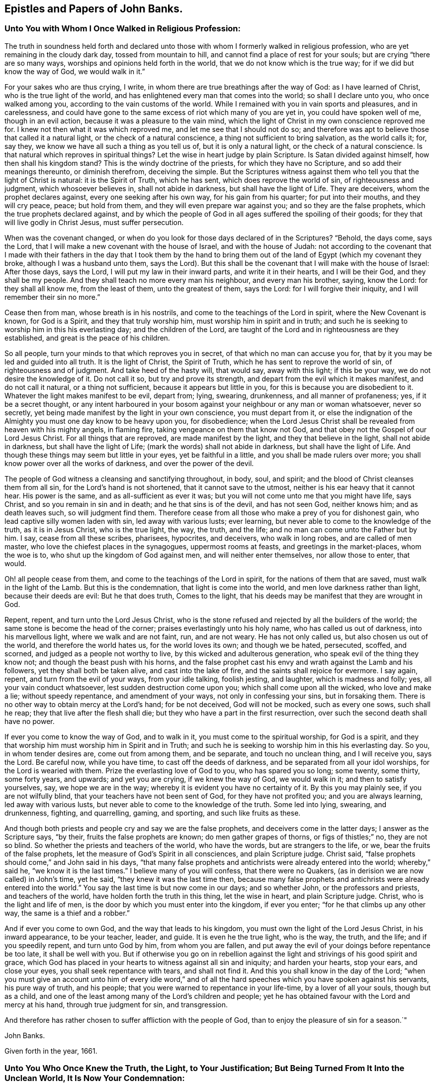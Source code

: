 == Epistles and Papers of John Banks.

[.blurb]
=== Unto You with Whom I Once Walked in Religious Profession:

The truth in soundness held forth and declared unto those with
whom I formerly walked in religious profession,
who are yet remaining in the cloudy dark day, tossed from mountain to hill,
and cannot find a place of rest for your souls; but are crying "`there are so many ways,
worships and opinions held forth in the world, that we do not know which is the true way;
for if we did but know the way of God, we would walk in it.`"

For your sakes who are thus crying, I write,
in whom there are true breathings after the way of God: as I have learned of Christ,
who is the true light of the world,
and has enlightened every man that comes into the world; so shall I declare unto you,
who once walked among you, according to the vain customs of the world.
While I remained with you in vain sports and pleasures, and in carelessness,
and could have gone to the same excess of riot which many of you are yet in,
you could have spoken well of me, though in an evil action,
because it was a pleasure to the vain mind,
which the light of Christ in my own conscience reproved me for.
I knew not then what it was which reproved me, and let me see that I should not do so;
and therefore was apt to believe those that called it a natural light,
or the check of a natural conscience, a thing not sufficient to bring salvation,
as the world calls it; for, say they, we know we have all such a thing as you tell us of,
but it is only a natural light, or the check of a natural conscience.
Is that natural which reproves in spiritual things?
Let the wise in heart judge by plain Scripture.
Is Satan divided against himself, how then shall his kingdom stand?
This is the windy doctrine of the priests, for which they have no Scripture,
and so add their meanings thereunto, or diminish therefrom, deceiving the simple.
But the Scriptures witness against them who tell you that the light of Christ is natural:
it is the Spirit of Truth, which he has sent, which does reprove the world of sin,
of righteousness and judgment, which whosoever believes in, shall not abide in darkness,
but shall have the light of Life.
They are deceivers, whom the prophet declares against,
every one seeking after his own way, for his gain from his quarter;
for put into their mouths, and they will cry peace, peace; but hold from them,
and they will even prepare war against you; and so they are the false prophets,
which the true prophets declared against,
and by which the people of God in all ages suffered the spoiling of their goods;
for they that will live godly in Christ Jesus, must suffer persecution.

When was the covenant changed,
or when do you look for those days declared of in the Scriptures?
"`Behold, the days come, says the Lord,
that I will make a new covenant with the house of Israel, and with the house of Judah:
not according to the covenant that I made with their fathers
in the day that I took them by the hand to bring them out of
the land of Egypt (which my covenant they broke,
although I was a husband unto them, says the Lord).
But this shall be the covenant that I will make with the house of Israel:
After those days, says the Lord, I will put my law in their inward parts,
and write it in their hearts, and I will be their God, and they shall be my people.
And they shall teach no more every man his neighbour, and every man his brother, saying,
know the Lord: for they shall all know me, from the least of them,
unto the greatest of them, says the Lord: for I will forgive their iniquity,
and I will remember their sin no more.`"

Cease then from man, whose breath is in his nostrils,
and come to the teachings of the Lord in spirit, where the New Covenant is known,
for God is a Spirit, and they that truly worship him,
must worship him in spirit and in truth;
and such he is seeking to worship him in this his everlasting day;
and the children of the Lord,
are taught of the Lord and in righteousness are they established,
and great is the peace of his children.

So all people, turn your minds to that which reproves you in secret,
of that which no man can accuse you for,
that by it you may be led and guided into all truth.
It is the light of Christ, the Spirit of Truth,
which he has sent to reprove the world of sin, of righteousness and of judgment.
And take heed of the hasty will, that would say, away with this light;
if this be your way, we do not desire the knowledge of it.
Do not call it so, but try and prove its strength,
and depart from the evil which it makes manifest, and do not call it natural,
or a thing not sufficient, because it appears but little in you,
for this is because you are disobedient to it.
Whatever the light makes manifest to be evil, depart from; lying, swearing, drunkenness,
and all manner of profaneness; yes, if it be a secret thought,
or any intent harboured in your bosom against
your neighbour or any man or woman whatsoever,
never so secretly, yet being made manifest by the light in your own conscience,
you must depart from it,
or else the indignation of the Almighty you must one day know to be heavy upon you,
for disobedience;
when the Lord Jesus Christ shall be revealed from heaven with his mighty angels,
in flaming fire, taking vengeance on them that know not God,
and that obey not the Gospel of our Lord Jesus Christ.
For all things that are reproved, are made manifest by the light,
and they that believe in the light, shall not abide in darkness,
but shall have the light of Life; (mark the words) shall not abide in darkness,
but shall have the light of Life.
And though these things may seem but little in your eyes, yet be faithful in a little,
and you shall be made rulers over more;
you shall know power over all the works of darkness, and over the power of the devil.

The people of God witness a cleansing and sanctifying throughout, in body, soul,
and spirit; and the blood of Christ cleanses them from all sin,
for the Lord`'s hand is not shortened, that it cannot save to the utmost,
neither is his ear heavy that it cannot hear.
His power is the same, and as all-sufficient as ever it was;
but you will not come unto me that you might have life, says Christ,
and so you remain in sin and in death; and he that sins is of the devil,
and has not seen God, neither knows him; and as death leaves such,
so will judgment find them.
Therefore cease from all those who make a prey of you for dishonest gain,
who lead captive silly women laden with sin, led away with various lusts; ever learning,
but never able to come to the knowledge of the truth, as it is in Jesus Christ,
who is the true light, the way, the truth, and the life;
and no man can come unto the Father but by him.
I say, cease from all these scribes, pharisees, hypocrites, and deceivers,
who walk in long robes, and are called of men master,
who love the chiefest places in the synagogues, uppermost rooms at feasts,
and greetings in the market-places, whom the woe is to,
who shut up the kingdom of God against men, and will neither enter themselves,
nor allow those to enter, that would.

Oh! all people cease from them, and come to the teachings of the Lord in spirit,
for the nations of them that are saved, must walk in the light of the Lamb.
But this is the condemnation, that light is come into the world,
and men love darkness rather than light, because their deeds are evil:
But he that does truth, Comes to the light,
that his deeds may be manifest that they are wrought in God.

Repent, repent, and turn unto the Lord Jesus Christ,
who is the stone refused and rejected by all the builders of the world;
the same stone is become the head of the corner;
praises everlastingly unto his holy name, who has called us out of darkness,
into his marvellous light, where we walk and are not faint, run, and are not weary.
He has not only called us, but also chosen us out of the world,
and therefore the world hates us, for the world loves its own; and though we be hated,
persecuted, scoffed, and scorned, and judged as a people not worthy to live,
by this wicked and adulterous generation, who speak evil of the thing they know not;
and though the beast push with his horns,
and the false prophet cast his envy and wrath against the Lamb and his followers,
yet they shall both be taken alive, and cast into the lake of fire,
and the saints shall rejoice for evermore.
I say again, repent, and turn from the evil of your ways, from your idle talking,
foolish jesting, and laughter, which is madness and folly; yes,
all your vain conduct whatsoever, lest sudden destruction come upon you;
which shall come upon all the wicked, who love and make a lie; without speedy repentance,
and amendment of your ways, not only in confessing your sins, but in forsaking them.
There is no other way to obtain mercy at the Lord`'s hand; for be not deceived,
God will not be mocked, such as every one sows, such shall he reap;
they that live after the flesh shall die;
but they who have a part in the first resurrection,
over such the second death shall have no power.

If ever you come to know the way of God, and to walk in it,
you must come to the spiritual worship, for God is a spirit,
and they that worship him must worship him in Spirit and in Truth;
and such he is seeking to worship him in this his everlasting day.
So you, in whom tender desires are, come out from among them, and be separate,
and touch no unclean thing, and I will receive you, says the Lord.
Be careful now, while you have time, to cast off the deeds of darkness,
and be separated from all your idol worships, for the Lord is wearied with them.
Prize the everlasting love of God to you, who has spared you so long; some twenty,
some thirty, some forty years, and upwards; and yet you are crying,
if we knew the way of God, we would walk in it; and then to satisfy yourselves, say,
we hope we are in the way; whereby it is evident you have no certainty of it.
By this you may plainly see, if you are not wilfully blind,
that your teachers have not been sent of God, for they have not profited you;
and you are always learning, led away with various lusts,
but never able to come to the knowledge of the truth.
Some led into lying, swearing, and drunkenness, fighting, and quarrelling, gaming,
and sporting, and such like fruits as these.

And though both priests and people cry and say we are the false prophets,
and deceivers come in the latter days; I answer as the Scripture says, "`by their,
fruits the false prophets are known; do men gather grapes of thorns,
or figs of thistles;`" no, they are not so blind.
So whether the priests and teachers of the world, who have the words,
but are strangers to the life, or we, bear the fruits of the false prophets,
let the measure of God`'s Spirit in all consciences, and plain Scripture judge.
Christ said, "`false prophets should come,`" and John said in his days,
"`that many false prophets and antichrists were already entered into the world;
whereby,`" said he, "`we know it is the last times.`"
I believe many of you will confess, that there were no Quakers,
(as in derision we are now called) in John`'s time, yet he said,
"`they knew it was the last time then,
because many false prophets and antichrists were already entered into the world.`"
You say the last time is but now come in our days; and so whether John,
or the professors and priests, and teachers of the world,
have holden forth the truth in this thing, let the wise in heart,
and plain Scripture judge.
Christ, who is the light and life of men,
is the door by which you must enter into the kingdom, if ever you enter;
"`for he that climbs up any other way, the same is a thief and a robber.`"

And if ever you come to own God, and the way that leads to his kingdom,
you must own the light of the Lord Jesus Christ, in his inward appearance,
to be your teacher, leader, and guide.
It is even he the true light, who is the way, the truth, and the life;
and if you speedily repent, and turn unto God by him, from whom you are fallen,
and put away the evil of your doings before repentance be too late,
it shall be well with you.
But if otherwise you go on in rebellion against the
light and strivings of his good spirit and grace,
which God has placed in your hearts to witness against all sin and iniquity;
and harden your hearts, stop your ears, and close your eyes,
you shall seek repentance with tears, and shall not find it.
And this you shall know in the day of the Lord;
"`when you must give an account unto him of every idle word,`" and of
all the hard speeches which you have spoken against his servants,
his pure way of truth, and his people;
that you were warned to repentance in your life-time, by a lover of all your souls,
though but as a child, and one of the least among many of the Lord`'s children and people;
yet he has obtained favour with the Lord and mercy at his hand,
through true judgment for sin, and transgression.

And therefore has rather chosen to suffer affliction with the people of God,
than to enjoy the pleasure of sin for a season.`"

[.signed-section-signature]
John Banks.

[.signed-section-context-close]
Given forth in the year, 1661.

[.blurb]
=== Unto You Who Once Knew the Truth, the Light, to Your Justification; But Being Turned From It Into the Unclean World, It Is Now Your Condemnation:

That all in whom there yet remains any tenderness,
or breathings towards the Lord and his truth,
and whom the enemy of their souls`' peace may be tempting to forsake the truth,
for the enjoyment of that which will perish in a moment,
may take warning lest they also be given up to hardness of heart.

Did you once know the truth, to convince you of the evil customs, fashions,
and vain traditions,
together with all the dead worships and forms which are in the world,
and are you now like the dog turned to the vomit, and the sow that was washed,
to the wallowing in the mire.

Oh! how does my soul mourn and lament for you in secret,
at the consideration of your state;
who were once convinced by the light of the Lord Jesus,
of the evil that is in those things, and knew his power to redeem you therefrom,
in some measure.
And as you yielded obedience to that which manifested the evil and departed from it,
how did your peace increase?
so that you were brought near unto the Lord in spirit,
and worshipped him in truth and righteousness, by which you felt acceptance with him,
and he was well pleased.
And are you now departed from this, and gone back again into Egypt`'s darkness,
amongst the flesh-pots, which causes you to have an ill savour?

Consider your ways, and look back from where you have fallen;
and return unto that which justified you, but now condemns you,
or else you must perish eternally.
Wherein stands your joy, peace, and comfort?
or in what can you content yourselves?
Does it stand in the enjoyment of the deceitfulness of riches,
or in that which will perish in a moment?
"`You fool,
this night your soul shall be required of you,`"
and then whose shall all these things be,
for which you have forsaken my precious truth, says the Lord;
which of my everlasting love I made manifest unto you, for the salvation of your soul.
"`For as I live,`" says the Lord,
"`I will not the death of a sinner--Oh foolish and unwise people, who has bewitched you,
that you should forsake the truth,`" which forever will be your condemnation,
except you repent.
Repent then, consider your ways, and be wise,
who are not wholly given up to hardness of heart, and past feeling that which is good:
Repent, and return unto the Lord God with all your heart,
and be separate from all idol worships,
and come out from amongst all those people who resort thereto, whose course is evil,
and whose way is not right.
For if you do not, but go on in rebellion and hard-heartedness,
(mark what I say) seven other spirits more
wicked than that which bare rule in you before,
will enter you; so that you will become two-fold more the children of hell,
than you were before.

Oh! your state is sad, and your condition lamentable, who turned from the light,
Christ Jesus, the way, the truth, and the life, into darkness,
to be tempted and led away of the devil.
Your state is miserable, who turn from worshipping the true and living God,
in Spirit and Truth, which worship he accepts and none else,
to the worship set up by man`'s invention and tradition; and forsake the truth, the light,
under what pretence, colour or covering soever.
If upon pretence of staying at home; and say, Why may you not serve God as well there,
as in coming to our meetings; and that you will stay a while at home,
and not join yourselves to any people as yet.
Oh!
Believe not, neither hearken unto the enemy of your soul`'s peace,
in this kind of reasoning by his lying spirit, by which he would counsel you;
or under what other pretence soever,
for this is the craft and subtlety of the old serpent.
He will proffer you all the glory and preferment of the world if you will worship him,
or that likeness which is now set up, under what name, or in what manner soever;
whether by staying at home, or with whatever other trap he may take you;
for he cares not where the body goes or is,
so that he in his subtlety can but get the rule of the heart,
and the affections set on earthly things.
If you lend an ear unto him, you will grow worse and worse, as the wicked do;
and then though you may enjoy all the pleasures the world can afford,
you shall always beg, and still bee in need; he that has an ear to hear,
let him hear what the spirit says.
This covering, or any other besides the Spirit of Truth,
cannot hide you from the wrath of the Lord.
For where is your example?
They that feared the Lord, and worshipped him in Spirit and Truth, met often together,
though sometimes upon mountains and high-ways;
and did salute the church at one another`'s houses.
And they that forsake the assembling themselves with the people of God,
under what colour or covering soever,
I must declare it for the clearing of my conscience, whatever they pretend,
they neither worship nor serve God, nor has he pleasure in them, because they draw back;
"`for if any man draw back, my soul has no pleasure in him,`" says the Lord.
All these coverings are but like those of fig-leaves;
for "`woe unto them that are covered with a covering,
but not of my spirit,`" says the Lord;
all other coverings shall be ripped off in the day of the Lord,
and they that are under such coverings, shall be made naked and bare,
and by his jealousy consumed.

Oh! how is the truth dishonoured by you who turn from it.
Oh! how do vain people boast themselves against it, and plead to do wickedly.
"`Because of you offences come, but woe unto them by whom they come;
it were better that a mill-stone were hanged about their necks,
and they cast into the depth of the sea.`"

Therefore I say unto all you in whom there are any true
breathings towards the Lord and his truth yet remaining,
and do yet feel the spirit of the Lord striving with you;
in whom the enemy of your soul`'s peace may be twisting and twining,
to drive you therefrom, and to persuade you to forsake the truth,
(but under another pretence,) for that which will perish in a moment,
and will bring everlasting torment; I say unto you in true and tender love,
take warning betimes, upon the consideration of what I have before said,
concerning the state of them who are turned from the truth;
lest you also be given up to hardness of heart.

Friends, do you know the truth in any measure to abound in your hearts, yes,
though never so little?
and do you feel the spirit of the Lord yet to strive with you,
which will not always strive?
and are you sensible for what it strives?
and do you know the truth, and that there is not another way, nor truth,
that can bring people unto God?
and do you know that you are in that, and if you turn from that,
it must be to your own condemnation?

And does the truth let you see that all worship and forms,
and many ways and opinions in the world, are dead, dry and empty;
and that all the vain customs and changeable fashions in the world, are corrupting,
and will defile.
And are you not sensible that the Lord out of his everlasting love,
did reveal and make manifest these things unto you, that you should come out of them,
and be separated from them, and wait upon him, and worship him in Spirit and in Truth,
according to his own ordination.
And if you turn back again from this his precious truth,
which has separated you from all these things, or at least made them manifest to be evil,
into the world where all these things are, you shall be polluted by them.

I say, Friends, do you know, and has the truth made you sensible of these things?
Oh! then forever stand fast, faithful and obedient, and continue to the end,
and you shall be saved.
Let none faint in their minds, nor sit down by the way, but in the measure of light,
which has life in it, breathe unto the Lord, and continue unto the end,
that in the end you may receive the crown of life, even the salvation of your souls.
But they who are not willing to bear the cross, cannot obtain the crown;
and they that will live godly in Christ Jesus, must suffer persecution.
They that are not willing to suffer with him, must not reign with him;
(mark that) and "`he that loves father or mother, wife or children,
house or lands more than me,`" says Christ, "`is not worthy of me.`"
Dear Friends, as you value the salvation of your souls, which is of great weight,
"`choose rather to suffer affliction with the people of God,
than to enjoy the pleasure of sin for a season;`"
and do not hearken unto that spirit in you,
which would say you may go to the world`'s worship, and yet live honestly,
and serve God well enough.
Oh! dear Friends, let none hearken to that, for that is the seed of the evil one,
the devil, who was a liar from the beginning.
"`You cannot serve God and mammon;`" you cannot forsake the truth, and serve God;
though the enemy of your soul`'s peace may tell you that
departing from or not coming to meetings,
in the way and manner that the people of God meet to worship him in Spirit and Truth,
and going into the world, or to their worship, is not departing from the truth,
and that you may serve God in another way, and live honestly in this world.
Dear Friends, be not deceived through the subtlety of the enemy,
for God will not be mocked: such as every one of you sows, such shall he reap;
"`they that sow to the flesh, shall of the flesh reap corruption;
but they that sow to the spirit, shall of the spirit reap life eternal.`"

But rejoice, my suffering Friends, who sow unto the spirit,
of which you shall reap life everlasting; rejoice, I say, and be exceeding glad,
even in the God of your salvation.
Let your rejoicing be in the cross of our Lord Jesus Christ,
by which you are crucified unto the world, and the world unto you;
you lambs of my Father`'s fold, with whom I lie down and am safe,
even in the endless rest.
Oh rejoice, you who are freely given up to follow the Lamb whithersoever he goes,
in this the day of trial; "`wherein he will thoroughly purge his floor,
and gather the wheat into his garner, and burn the chaff with unquenchable fire.`"
In which day the wolf is seeking to worry you,
and the ravenous beasts to make a prey of you;
and wherein the spoiler may be allowed to take
away that which you enjoy as to the outward;
yet again I say unto you, rejoice; as one whom the Lord has made sensible of your state,
as being a member of the same body, for the stirring up of the pure mind in you,
that you may be more sensible of his love in your trial,
and that you may answer the same by pure obedience:
Praise and magnify the God of your salvation,
by walking in obedience to what he requires of you, or allows to come upon you,
for the trial of your faith,
who are as those having nothing yet enjoying all things to the praise of the Lord.
Yes, truly, my Friends, this can I say to your comfort,
that in whatever you suffer freely and willingly,
for holding the testimony of Jesus in righteousness,
you shall receive a hundred fold in this world,
though it cannot be beheld with an outward eye, and in that which is to come,
everlasting life.

Blessed are your eyes that see, and your ears that hear,
and your hearts that understand the things of God aright,
for you shall hear and receive the things that belong to your peace.
Yes, as you diligently hearken to that still small voice in you,
which is the voice of the true Shepherd,
who calls the sheep of his pasture into his fold, who know his voice,
and the voice of a stranger they will not follow.
As you keep close unto this, which leads into the low valleys, where fat pasture is,
you shall receive strength,
whereby you will be enabled to stand in and go through the greatest trials,
and leap over the highest mountain that shall arise in your way.
So shall you finish your testimony for the Lord,
and his pure way of truth and righteousness, in the faith of Jesus Christ,
in which you did begin; which is to make a blessed and happy end and finishing;
for such as continue and persevere unto the end, in all faithfulness, shall be saved.
Unto which the Lord preserve you all, bold and valiant, and faithful for the truth,
while yet upon the earth, is the breathing and travail of my soul,
in tender love to the Seed of God in all.

[.signed-section-signature]
John Banks.

[.blurb]
=== For Friends of Paedsay-Meeting, or Elsewhere in Cumberland; To Be Read Among Them, in the Fear of the Lord.

[.salutation]
Dear Friends,

The foundation of God stands sure, and they whose building is thereupon, dwell in safety,
where the enemy cannot come.
Dear Friends, keep the watch, that nothing may have any entrance into your hearts,
but the beloved of your souls, whose love has been so prevalent with you,
that by it a willingness has been wrought in you to part with all for his sake.
Oh! therefore, press on towards the recompense of reward, always following him,
so that you may feel sweet peace with him in your bosoms;
for behold he comes quickly and his reward is with him; who can deliver,
both out of the fire, and out of the water.

Let none think it strange concerning the fiery trial,
in which the Lord has seen it good to try you, among the rest of his people,
as though some strange thing had happened; but all be faithful to the Lord unto death,
and you shall receive a crown of life.
It is not they that have begun well, and sit down by the way,
who receive this recompense of reward;
but they who in faithfulness continue unto the end, who know the saving health of Israel,
and are cured of all their infirmities.

Let none permit that to have place in your hearts, which would say, Why is it thus?
or why has the Lord allowed it thus to come to pass?
But all keep the faith and hold fast your integrity, and be steadfast in your minds,
for before the day be over, the trial must be greater,
before the dross be separated from the pure gold;
for the Lord our God is about to work a thorough work in the earth,
to make you clean vessels for his use,
by which he will get himself honour and make you shine who are faithful.

Blessed and happy are all you, my dear Friends, who honour God in your generation;
and woe to them who dishonour him in their lives and conducts,
who would seem to honour God with their mouths and lips,
and yet their hearts are far from him, in the earth.
And all that are given to tattling, and talebearing, and of a whispering spirit,
and busy mind, are for judgment; and in what bottle soever these things are retained,
it will burst, and must be broken to pieces.

Therefore, watch against every appearance of evil, both within and without,
with an eye for good, over one another; that where there is an evil eye,
it may be plucked out; and so the eye being single,
the whole body will be filled with light, by which the darkness comes to be expelled.
And they whose abiding and dwelling place is here,
know that it is a pleasant thing to dwell together in unity.
"`It is like the ointment that was poured upon Aaron`'s head, which ran down his beard,
to the skirts of his garment; yes, as the dew of Hermon,
and as the dew that descended upon the mountains of Zion;
for there the Lord commanded the blessing, even life for evermore.`"

Dear brethren, dwell together in unity, that this blessing may be witnessed among you,
even life for evermore.
And that this everlasting dew may be felt to be distilled among you,
that so you may all be members of that body that
is fitly framed together by joints and bands,
which the Lord God has prepared to do his will.

And all my dear Friends, in the Lord Jesus Christ,
who have kept your garments unspotted of the world,
and who have borne a faithful testimony for him in this trying day and perilous time,
peace be unto you: the love of God fill your hearts,
and his living unity tie you together for evermore; with whom I am truly bound up,
in that bundle of love and life that can never be broken.
Surely my soul loves you, and I am truly one with you, in that love and unity,
of which length of time, distance of place,
and wide seas can make no breach or separation.
Oh! be you all encouraged to follow the Captain of your salvation,
who hitherto has gone before you and pleaded your cause with your enemies,
both within and without.
Surely you have good experience how he has spread his banner over you, which is love;
which unto you has been as a covering from the heat,
and a hiding place from the tempest and the storm.
Yes, it is even so,
for there never has been any weapon yet formed against you which has prospered,
as you have stood in his pure counsel.

Therefore,
whatsoever the Lord may yet permit to come to pass for the further trial of your faith,
fear not, you little flock, for it is his good pleasure to give you the kingdom.
And though the waves toss themselves, yet need you not be troubled,
for he that delivered Daniel out of the lion`'s den, and Shadrach, Meshach and Abednego,
out of the fiery furnace, is the same as ever he was.
"`I am the Lord, I change not,
therefore you sons of Jacob are not consumed,`" but preserved,
and that to his praise and glory, even all who are of that seed and offspring.
And blessed are all you that suffer for truth and righteousness sake,
who count nothing too hard, too near, or too dear to be parted with,
for this righteous cause of your God; great is your reward in heaven,
even life everlasting, world without end.
And as the Lord your God,
has not only counted you worthy to believe in his name and truth, but to suffer for him;
Oh suffer joyfully the spoiling of your goods: wife, or husband, whoever it be,
part with and freely give up each other, whether to a prison, or the spoiling of goods,
or to be spoken all manner of evil against.
The servant is not greater than his Lord; as they have done unto me, says Christ,
so will they do unto you; who suffered even unto the death upon the cross,
through the counsel of the chief priests, scribes, pharisees, and hard-hearted Jews.

Dear Friends, consider the everlasting love of God unto you,
who spared not his only Son for your sake, that by him, that is,
by his death and suffering, you might be redeemed out of your miserable state,
and lost and undone condition.
By this love, the Lord your God has wrought a willingness in your hearts;
and oh! that he may work more and more; that so in a true sense of the same,
you may be preserved,
to the tendering of your spirits in true unity
and fellowship with him and one with another.
In a blessed inward feeling of that love, life,
and heavenly unity which are at this time in my heart, I take my leave of you;
and breathe unto the Lord, that we may all be preserved unto the end.

[.signed-section-closing]
Your brother in the living truth, that changes not.

[.signed-section-signature]
John Banks.

[.signed-section-context-close]
From Malloe in the county of Cork, in Ireland, the 19th day of the Sixth month, 1671.

[.blurb]
=== The Testimony of Truth, Against All the Customs, Fashions, Ways, Words, Worships, Carriages and Behaviours That Be In the World, Which Are Out of the Truth.

[.centered]
__With an exhortation and warning to all that profess the truth,
and come amongst God`'s people, and yet are found in the said customs, fashions, ways,
words, etc., and plead for them.
The people of God,
in scorn called Quakers do deny and have no fellowship
with such unfruitful works of darkness,
but rather reprove them, because the testimony of truth is against them.__

Fashion not yourselves like unto the world, for the world passes away,
and the glory of it as the flower of the field; and the world by wisdom knows not God,
nor the things of his kingdom, for its wisdom is from below,
which leads and draws down into the beggarly elements and rudiments.
The carnal-minded man knows not the things of God nor his kingdom,
even those things that belong to the soul`'s peace; for they are foolishness to him,
because they are spiritually discerned.
The carnal mind and wisdom lead out into carnal, visible things,
to feed on the husks among the swine; for without are dogs, sorcerers, etc;
and that spirit which rules in the hearts of the children of disobedience,
leads into various lusts, pleasures, customs, fashions, idle talking, foolish jesting,
lying, swearing, pride, and drunkenness.
Such discern not the Lord`'s body, but crucify him, and say, as some did of old,
they will not have this man, even Christ, to rule over them; because by his light,
he reproves them for their evil deeds . So they crucify
the Son of God afresh and put him to open shame,
by sinning against him.
And in such, who bring forth these fruits, the just suffers by the unjust.

For these are the fruits of the flesh,
and of those who preach and teach for doctrines the precepts of men,
and are found in the many inventions; in outward washings, eating and drinking,
under a pretence that God requires these things at their hands; when as he says,
"`Who has required these things at your hands?`"
These things do not so much as make clean the outside;
and so are far from making or keeping the heart or conscience clean,
or void of offence towards God.
All such ways, worships, customs and fashions, truth`'s testimony is against;
for these things are practised amongst them who say
they are erred and strayed from the way of God,
like lost sheep; and so upon good ground God`'s people dissent from them.

The practice of the world, is to change from fashion to fashion, in pride of apparel,
food and drink, to see who can exceed each other in pride and high-mindedness;
to the end, their eyes and minds may look out, one after another.

The practice of those who truly fear the Lord,
is to be plain and decent in their apparel, not given to change,
as they of the world are, nor to wear anything but what becomes the truth,
and may tend to adorn the Gospel of our Lord Jesus Christ.
Where God has endowed with much, they are not to be extreme because of that;
nor they who are endowed but with little,
to strive to set out the fleshly part beyond their ability; for both in rich and poor,
this is to cause the eye to look out, and the mind to wander.
But the people of God strive who can exceed each other in good example; both in food,
drink, and apparel, only using what is decent and comely;
to the end every eye may be turned inward, and all learn to be lowly minded.

The ways of the world are many, crooked and unclean; and they run to and fro in lying,
swearing, and drunkenness; idle, vain, needless, unsavoury words; vain customs,
and proud antic fashions; which is the cause why their ways are crooked and unclean.

The way of the people of God, whom he has redeemed out of the world,
is but one straight and pure way, in which they follow the Lamb in the regeneration,
who leads them out of all uncleanness, into purity and holiness.

The words of the people of the world, are many, needless, and unsavoury.

But the words of God`'s people are few and savoury.

The worship of the people of the world, who deny the true light, is in darkness,
and their prayer therein is not heard, nor answered; for in praying, they cry,
Lord forgive us our sins; and yet they do not believe they can be freed from them;
and the people they preach to, live in their sins and so are never the better.

The worship of the people of God is in Spirit and truth;
they pray with the Spirit and with the understanding, and their prayers he hears,
and answers; they preach, being sent of God, and so profit the people;
and such receive the end of their hope, the salvation of their souls,
by Jesus Christ the righteous.

And now unto you who profess the truth, and assemble amongst God`'s people,
and yet are not in reality what you should be, either in your words or practice,
in many things; but are loose and unfaithful; in love to your souls,
this is written as a faithful warning, being the testimony of truth.

Take heed both old and young,
who are fashioning yourselves according to the world in extremes,
beyond the bounds of truth, either in your apparel, words, carriage, or behaviour.

What! cannot you set the people of the world an example according to truth,
and if they will not come to that, never go you to join with,
embrace or follow their vain and antic fashions.

And you that are old men and women, both as to convincement and years,
set a watch in the fear of God against hastiness, rashness, peevishness,
and crossness of spirit, for this is an ill example to your children,
and to such who are young and weak in the truth.
But be grave and temperate, as nursing fathers and mothers;
and set a watch before your lips, that you may not offend with your tongue.

And both old and young, who make a profession of the truth,
take heed that you do not utter unsavoury words in your communications,
and using the name of Lord and God in your common talk,
as is the manner and custom of the people of the world.
This is taking the name of God in vain, and such he will not hold guiltless.
It is evil communication that corrupts good manners.
"`You are the salt of the earth,`" said Christ Jesus to his disciples,
"`but if the salt has lost its savour, it is good for nothing,
but to be cast out and trodden under foot of men.`"
Wherefore have salt in yourselves.
Friends, you know that from the time you were first convinced,
the truth would not allow nor admit of any of those things above;
and it is the same now as ever;
therefore consider from what root it is these things arise,
for they are all out of the truth and disowned by the children of light;
and the testimony of truth is against them.

You who are parents of children, train them up in the fear of the Lord,
as becomes the truth, and give no liberty to them, nor indulge them in word or action,
that is contrary to the truth of God.
Teach them the plain language of thee and thou, to every single person;
and to name the days of the week, and months in the year,
according to the testimony of the holy Scripture; for this is according to truth;
and not, as the people of the world do, after the names of the heathen`'s gods.
And beware, both old and young, of taking liberty,
and presuming to do such things as you call little faults, until greater evils break out;
for then will shame come openly to such, and God`'s truth and people suffer.

And let none join with the people of the world, in their customs of marriages, feastings,
or set drinkings, sports, pleasures, or vain shows whatsoever;
but take heed unto the light of the Lord Jesus Christ,
which makes manifest all things that are reprovable and for condemnation.

Beware all you who profess the blessed truth, of being overcome with strong drink,
or other liquors, for by such the truth will suffer great reproach.
Take heed of idle talking, foolish jesting, or fair speeches,
for pleasing your relations in the flesh, for an earthly end,
more than the truth will allow of, that is a deceitful thing;
neither be found back-biters, tattlers, nor tale-bearers, to stir up strife,
or busy bodies in other men and women`'s matters.

Be watchful in the fear of God, and carefully mind and obey his teaching grace,
and holy Spirit; the Spirit of Truth that leads into all truth.
And as this is kept to,
we cannot in conscience join with the people and spirit of the world,
for that spirit leads out of the truth, into the broad way which leads to destruction.
So all who in any measure have known your garments washed and made clean,
from the pollutions of the world, have a care that they be not spotted and defiled again,
by being familiar with the people of the world, in their vain, loose discourse,
in their communications.
This is the inlet of many evils; for we cannot join with the spirit of the world,
that leads into vanity and excess,
without there is first a going from the Spirit of Truth in ourselves,
for light has no fellowship with darkness.
Hence when the mind is gone from the pure light and all-sufficient grace,
the eye is abroad after many things, which should be inward to the Lord;
and so that eye and mind being too much one with the world,
such begin to spy out which is the newest and finest cut and fashion,
and the minds of such are restless until they have it;
being gone from the truth in themselves, in which is the true rest and peace.

And yet you would be owned and called Friends: "`You are my friends,`" said Christ,
"`if you do whatsoever I command you.`"
And he says, "`Learn of me, for I am meek and lowly in heart.`"
His grace teaches not to be proud, or high-minded, for that is the enemy`'s work,
and the spirit of the world joins with it, but not the Spirit of Truth.

But some are friends to the world, and enemies to God;
so consider whether you are friends of Christ, or of the world;
for according to the blessed apostle Paul, "`Be not deceived, God is not mocked,
such as you sow, such must you reap; they that sow to the flesh,
shall of the flesh reap corruption, but they that sow to the Spirit,
shall of the Spirit reap life everlasting.`"

Now it is plain and clear to every one who knows
what it is to have their eye in their Head,
(which is Christ) that they who follow and join with the world,
in their needless and extravagant fashions, sow to the flesh, and the wrong spirit;
for some of which the prophet Isaiah, in chap.
3rd, from ver. 16th to the end of it,
reproves the haughty carriage and behaviour of the daughters of Zion.

Wherefore I say unto you, away with your round tire, like the moon,
(as said the prophet) and setting your dresses
high above your brows with your powdered hair;
but adorn yourselves in modest apparel, with shamefacedness and sobriety,
not with braided hair, or with gold or pearls, or costly array, but,
which becomes women professing godliness, with good works, as said the apostle Paul,
1 Tim. 2 ver. 9, 10. And for further proofs,
read Jer. 10:2-3. 1 Cor. 7:31. 1 Pet. 1:14. and Ch. 3
ver. 3, 4, 5. and there you may see how many fashions the apostles name.

The fashions too many of you are found in the practice of,
had you not your example from the people of the world,
and were taught by the spirit of it to uphold and plead for them,
and not from those who truly fear and serve God; nor yet from his pure holy Spirit,
for the testimony thereof is against your fashions, that the truth never led into;
and they who live the life thereof, must stand in their testimony against them.
These things cannot be hid from the world,
being daily and publicly practised and seen with their eyes.

That as Thomas Ellwood said, in his Epistle to Friends: "`It has come to pass,
that there is scarce a new fashion comes up, or a fantastic cut invented,
but some one or other who professes truth, is ready with the foremost to run into it.
Ah!
Friends, the world sees this, and smiles,
and points the finger at it and this is both a hurt to the particular,
and a reproach to the Society in general.`"

If you would not have these things spoken nor written against, take away the cause,
and the effect will cease.
See to it, that the inside be clean, and then the outside will be clean also.
Cast off the deeds of darkness, and put on the armour of light,
and willingly take up the cross of the Lord Jesus Christ, and contentedly bear it,
and it will crucify you to the world and the world to you, with all the vain fashions,
words, and actions of the world, with all the sinful lusts of the flesh.

And as our dear and elder brother, George Fox, who was a good example to us in his time,
said; "`All Friends everywhere, admonish one another, young and old,
that you do not run after every fashion which is
invented and set up by the light and vain mind;
for if you do, how can you judge the world for such things?--And set not up,
nor put on that which you once did with the light condemn; but in all things be plain,
that you may adorn the truth of the Gospel of Christ, and judge the world,
and keep in that which is comely and decent.`"

So hear and fear, betimes, and lay to heart and consider these things,
for the spirit of the Lord is grieved because of them,
and the hearts of the righteous are made sad; therefore see that these things be amended;
for all these are for judgment.

And you who profess the truth, and meet amongst God`'s people,
and yet go out into the world to seek wives,
or to join yourselves with the world for wives or husbands; the testimony of truth,
and of the holy Scriptures, and all God`'s people is against you,
because you have fellowship, and join with them who are in darkness.
In so doing, you go from the truth in yourselves,
and so lose unity with the children of light,
and wax cold in your love and affection towards God, his truth and people; and grow hard,
proud, and high-minded, and count this but a light matter,
but it will prove heavy unto such in the end, except they unfeignedly repent.
Oh! be not deceived, you cannot serve God and mammon; you cannot live in the truth,
though you make profession of it, and join with the world.
Why are you so vain in your imaginations, and why are your foolish hearts so darkened?

Surely it is because you have not been watchful in the fear of God,
against the out-goings of your minds; and not keeping to that which is good,
the evil has overcome you.
For if you had dwelt in the pure light, it would have expelled your dark thoughts,
and then the world`'s spirit would have had no place in you.

It never was the practice of God`'s people, in any age of the world,
to be joined together in marriage, by a hireling priest.
But marriage being an ordinance of God,
and the true joining together being in and by his Spirit,
God`'s people who kept the law of marriages,
took one another in the assemblies of the righteous, or before witnesses,
and they were and are witnesses thereunto.

And so, dear Friends,
whom God has redeemed out of the world and the evil that is therein,
keep out of the same, keep your garments unspotted of it;
take heed of that which would spot and mar your garments, and heavenly image.
Evil words in your communication spot and mar; corrupt ways, peevish, hasty,
and passionate humours, lead and drive the heart far from God,
and out of the way of truth.
Evil customs and changeable fashions, spot and defile your garments.
Condescending to the worldly spirit, for pleasing relations, or others,
for an earthly end, loses your dominion in the truth.
Mixed marriages by a priest, and yet the truth professed,
tend to bring into worldly-mindedness; and where the earth and love to the world,
come over the pure mind, the just is oppressed by it.

Live and dwell in the redeeming power of God, that sets free, and preserves so,
all those who abide in it.
It preserves out of the world`'s ways, customs, and fashions; out of unsavoury words,
out of hastiness, bitterness, and crossness of spirit; out of pride, and high-mindedness,
bad marriages, and the like, and preserves the mind unto God;
to seek first his kingdom and the righteousness thereof, and then all other things,
in the Lord`'s time, will be added.
Thus you may be true witnesses that greater is he that is in you,
than he that is in the world.
Christ Jesus, God`'s everlasting power, you are all to follow, hear, and obey;
he leads into purity, and holiness; he leads into the green pastures, which make fat;
but the spirit and power of the prince of the air and darkness, that rules in the world,
if you give way to it, leads into blindness, and darkness, and hardness of heart,
and leanness of soul.
And when the soul is in death, what better will any be to have a name to hve, and be dead?
What comfort can a wife, a husband, houses, lands, gold or silver,
then minister unto any, especially when their dying hour comes,
and they not fitted for it; for tribulation,
anguish and woe will then be to every soul that does evil.

So know Christ Jesus the power of God, to be your head, and husband,
and never forsake or deny him, for any pleasure or delight in the world,
for the world passes away, and the glory of it; but he, the way, the truth, and the life,
will last and endure forever; whose name is called the Word of God.
He has said, I am Alpha, and Omega, the beginning, and the end, the first and last;
he was before, and will out-last all the world`'s ways, worships, customs, fashions,
tithes, types, figures, shadows and inventions of men.
He the substance is come, and fed upon; blessed be his name for evermore.

And, dear Friends, keep all your meetings in his name and power.
Come orderly together at the time and hour appointed, not scatteringly,
a long time one after another, for this is no good example to the world,
nor so profitable for your growth in the truth, in your own particulars.
Keep your meetings in constancy and faithfulness, as well on the weekday,
as on the first-day; as our manner was in the beginning.
Prize truth and God`'s glory, for truth is the same that ever it was;
and the Lord does not fail his people now, any more than formerly,
to them who in faithfulness wait upon worship and serve him.

And, when you are met together, be faithful and diligent in keeping your watch,
and take heed that you be not overcome with the spirit of slumber,
especially you that are ancient, and public in the affairs and concerns of truth;
nor any professing to wait upon, worship and serve God, neither old, nor young;
it is of bad report, and ill savour, and very uncomely to behold;
a stumbling-block in the way of the weak, a hurt of their own souls,
and a grief unto the heart of the upright.

Dear brethren and sisters, be faithful and diligent in your meetings, and waitings,
lives and conduct, that you may adorn the Gospel of our Lord Jesus Christ;
that the life you live, may be the life of the just, which is by faith in the Son of God;
for this only gives the victory over the world, and all the evil that is in it.
Hold fast the same unto the end, that you may receive the crown of life,
and of immortal glory.
That to God alone, who has called you by a holy calling,
and gathered you together by his own hand and arm of power, to wait upon,
worship and serve him, who never said to the house of Jacob, seek my face in vain,
you may give the praise, and evermore have cause to return him the honour and glory;
who is worthy thereof, for evermore, Amen.

[.signed-section-signature]
John Banks.

[.signed-section-context-close]
Mooregate, in Cumberland, the 22nd of the Twelfth month.

[.blurb]
=== Dear Friends and Brethren, Unto Whom the Salutation of My Love Reaches.

In all your meetings together to do service for the Lord, his truth, and people,
and to see that good order be kept in the churches of Christ,
wait diligently to be endowed with power and wisdom from above, which is pure,
and peaceable;
that by the same you may be guided to judge of and determine
all that you have committed to your trust and charge,
whether in things spiritual or temporal.
Thus good order, the blessed unity and fellowship that stands in the one spirit,
may be preserved amongst you, and every one may have right done them,
and true judgment in the power and wisdom of God
may be set upon the head of that which is unruly,
stubborn and rebellious.
For take notice, that every one who professes to be a member of the body,
or of the meeting, where things are to be done in unity, according to order,
and settled and agreed to by the ancient and elder brethren of the church of Christ;
every such a one ought to be subject and condescending one unto another,
in things which are already settled and established as to church-order;
and not anyone to say in this or the other, I would be left to my freedom and liberty.

Let all seriously consider, that if every one of you when met together,
should be of this mind, would not this tend to lay aside and break all order,
rule and fellowship, as it is already settled according to truth,
in our men and women`'s meetings, as seen to be fitting in the wisdom of God?
Yes, surely it would.
Wherefore I cannot but say unto you, for the clearing of my spirit,
that care be taken to keep up the good order settled in the church;
notwithstanding some in their particular judgment be against it.
I speak in tenderness,
for the good and preservation of all who love
good order and unity with the people of God,
beware every one of reasoning above the simplicity of the truth;
for the apostle warned to take heed that you be not
betrayed from the simplicity that is in Christ,
as the serpent beguiled Eve.

Dear brethren and sisters, all be careful to keep low and near the Lord,
and then you will be kept near and dear one unto another; and the Fountain of life,
and Divine wisdom will be opened unto you,
and the streams thereof will run plentifully among you;
which will make all your meetings and undertakings sweet and comfortable,
in the wisdom and power of God; and in the heavenly fellowship of his spirit,
all the disorderly, unsubjected, and unruly will be judged and cast out from among you.

Wherefore, dear Friends, keep close together, as a body fitly framed together in unity,
so shall nothing be lacking; for we need not lack anything amongst ourselves,
that may tend to strengthen us against the enemy within, or his instruments without;
for he is strong and subtle, and they are many,
all seeking to devour and break us asunder,
which all the powers of hell and death shall never be able to do,
as our care is to keep close together.
Let your continued care and mine be, that nothing upon any account may be given way to,
that may tend to do any hurt, or make any breach amongst ourselves;
but as the Lord has honoured us with his truth, above many, to his praise and glory,
and our comfort be it spoken, he has preserved us in unity,
and sweet communion together for many years.
Oh! that we may still be concerned as one man, of one heart and mind,
to continue and persevere unto the end,
in that in which we have begun and thus far are preserved, living to God,
zealous for his name, truth, and glory; that through our careful settling,
and steadfast abiding upon the rock and living root that bears us,
we may bring forth fruit more abundantly, through the fresh springs of life,
which will spring afresh into us, in and through Him,
who is the fountain of all our mercies, blessings, favours, and preservations;
that living praises in our hearts and mouths in our assemblies, may arise to the Lord,
in a sense of life, being broken and tendered before him, to bless, praise,
and magnify his holy and honourable name, for our preservation in his truth,
near to himself, and in love and unity one with another;
which is the travail and living concern and prayer of your brother,
that you may be so kept and preserved forever, unto the end.
Amen.

[.signed-section-closing]
Known to you by the name of

[.signed-section-signature]
John Banks.

[.signed-section-context-close]
From my prison-house, in Carlisle, in Cumberland, the 29th of the Third month, 1684.

[.blurb]
=== The Blessed Effects of True and Saving Faith: With Encouragement To All Friends Everywhere, That Suffer For Truth and Righteousness Sake.

[.salutation]
Dear Friends,

The great work of God in the sons and daughters of men,
is to purify the heart and make clean the inward parts,
which is through faith in his Son.
Faith is the gift of God, and the work of it is to purify the heart,
and cleanse from dead works, to serve the true and living God in newness of life,
to work out the old leaven, and mould into a new lump, to make the heart a-new,
the mind heavenly, and the soul living.

Oh the blessed effects of true and saving faith,
even that faith which stands in the power of God! which as man comes to the knowledge of,
such come truly to believe in God, and confession with the mouth is made to salvation,
and so gradually a casting off and forsaking everything that is evil,
whereby a learning to do well, by the teachings of the grace through faith,
comes more and more to be known.
These are the blessed effects of true and saving faith;
which works tenderness in the heart, instead of hardness,
and brings to true openness those that have been shut up,
and into a nearness with the Lord, and one with another,
even such who have been far separated from him, by wicked works.
This is true faith, that works in the heart, to the overcoming of it,
saves them that were lost, quickens them that were dead,
and brings them through the strength and power thereof, to serve the true and living God,
in the newness of life.

The blessed effects of this true and saving faith, are to make clean, pure, and holy,
and to sanctify throughout, in body, soul, and spirit; to make a new creature,
and bring to a true knowledge.
What it is to be in Christ Jesus; and so the heart, with the whole affections,
come to be set on things which are heavenly, everlasting, and eternal.
Oh! the pure change and blessed alteration that comes to be known hereby.
Man that has been unclean, is made clean,
and man and woman that have been unholy and impure, are made holy and pure;
and so in the holy life, holy men and holy women,
come to worship and serve the pure holy God, in the newness, livingness,
and tenderness thereof.
According to their measure, they come with the blessed apostle, to say,
by living experience; "`The life that I now live is by faith in the Son of God.
Old things are past away, and behold all things are become new.`"
The old words past away, the bad actions and vain conduct put off,
which are for judgment and condemnation;
and the armour of light put on through the blessed effects thereof.

Through this true and saving faith, which stands in the power of God,
His people come to have on their armour, by which, they are made more than conquerors;
made able to withstand all the fiery darts of the devil,
and all his instruments both within and without,
and with the prophet to leap over a wall, run through a troop,
and to break that which is as a bow of steel spiritually,
that otherwise cannot be got over, run through, nor broken.
Oh! what is too hard, for those who are in this true and saving faith?

The author to the Hebrews, in the eleventh chapter, verse thirty-second,
having spoken largely of the fruits and effects of faith, says, "`What shall I say more?
for the time would fail me to tell of Gideon, and of Barak, and of Sampson,
and of Jephtha, of David, and also of Samuel, and of the prophets;
who through faith subdued kingdoms; wrought righteousness; obtained promises;
stopped the mouths of lions; quenched the violence of fire;
escaped the edge of the sword; out of weakness, were made strong:
women received their dead raised to life again; and others were tortured,
not accepting deliverance, that they might obtain a better resurrection;
and others had trials of cruel mockings, and scourgings; yes, moreover,
of bonds and imprisonment; they were stoned, they were sawn asunder, were tempted,
were slain with the sword, they wandered about in sheep-skins, and goat-skins,
being destitute, afflicted, tormented, of whom the world was not worthy;
they wandered in deserts and in mountains, and in dens and caves of the earth,
and these all have obtained a good report through faith.`"

So dear Friends, wherever this may come, unto whom the salutation of my life reaches,
try yourselves, prove yourselves, that you may know whether you be in this faith or not,
whereby all these blessed effects are wrought and brought to pass, and many more,
to the making perfect throughout.
Let none content or satisfy yourselves with the word faith,
or with the bare profession of faith; but carefully mind what Christ Jesus our Lord says,
"`If you have faith as a grain of mustard seed, you shalt say unto this mountain,
be removed, and it shall be so.`"
If faith in this small measure or degree, through the blessed effects of it,
be thus powerful, or those whose faith is no more, thus gain the victory,
how much more victory shall those obtain that keep it unto the end;
for it is those who finish in that same faith in which they begun, who shall be saved,
and for whom the crown of life and immortal glory is laid up.

But some who are young in the truth,
and whom the enemy may bear hard upon by temptations, may say,
I thought I had faith in some measure,
and yet those things stand in my way like mountains, that I cannot get over as yet,
and great oppositions and temptations I meet with, both within and without,
that prevail with me.

Dear Friend, in much tenderness my soul breathes unto the Lord for your deliverance;
and in order that you may be delivered from that which so oppresses you in spirit,
or stands in your way, mark well what I say unto you, you will too much,
and through your willing you would run too fast, and make too much haste,
striving to get over things,
which is the great cause why you come short of obtaining victory through faith;
and that you do not come to know the blessed effects or work of it in your heart.
Remember the counsel given to Israel of old, "`Your strength, O Israel,
is to stand still.`"
True strength, and victory through faith,
over and against the enemies both within and without, is in standing still,
and being quiet and cool in your mind; for as the Scriptures of Truth testify,
it is certainly true, It is not in him that wills nor runs;
the battle is not unto the strong, nor the race to the swift.
And Christ says.
Which of you by taking thought can add one cubit to your stature?
Stand still and patiently wait to receive the power
which the Lord will give to all in his own time,
not in theirs, who patiently wait for it,
that so patience in you may have its perfect work,
and you may have the victory given to you, over all the temptations of the enemy,
through faith in the power of God,
and so will all those things come to be removed out of your way,
that you stand questioning and reasoning about.
True faith gives victory, and is known by the blessed effects of it;
and as the apostle said, This is the victory that overcomes the world, even our faith;
and this is the way to know an anchoring and establishing upon the sure rock,
through faith and hope, which never make ashamed.

And now, dear Friends, unto all you whom God in and through Christ Jesus his Son,
has not only called to believe in his name,
but also to suffer for truth and righteousness sake;
blessed and happy of the Lord shall you be, if you continue unto the end.
You have a true knowledge and right understanding,
that your suffering is for truth and righteousness sake, for Christ`'s sake,
as those that are his, whom he has redeemed, and saved, and sanctified by his blood,
death and suffering.
You are not your own, nor anything you have or enjoy,
that your suffering may be for Christ your Redeemer, your Saviour, your Shepherd,
Counsellor, King, Priest, and Law-giver, and so for righteousness sake, as those,
who because of the tenderness of their consciences cannot do, nor consent to have done,
that which is unrighteous, unjust, or unlawful, according to the righteous law of God.

Blessed and happy are all you whose suffering is in this way;
for it is not only what any suffers, whether in body or goods,
that will tend to bring the recompense of reward home to the comfort and joy of the soul,
as a confirming encouragement in suffering;
but also that you all know for what you suffer, namely, the name, the power, the truth,
in the Seed Christ.
Here is true ease, true peace, and quietness in spirit under suffering;
this makes the yoke easy, and the burden light,
and the blessed recompense of reward from the hand of
God comes unto all such a hundred fold in this life,
and such also shall inherit life everlasting, as Christ Jesus our Lord said unto Peter,
Where there is a willingness to forsake father, or mother, wife or children,
houses or lands for his name sake, this shall be their reward.

So dear Friends,
my counsel and advice unto you all is that you all be truly careful what you suffer for,
that none may have only a name to live, and be dead;
but as those who have faith in Christ, and are in a spiritual travail;
for if anyone suffer in body or goods, and not in the truth,
that will be a sad comfortless suffering.

While as a great mercy from God,
you have yet health and liberty to meet together to worship and serve him,
be faithful in meeting often together, first-day and week-day,
in men and women`'s meetings; and when met, be diligent in waiting upon him,
to receive of his living power from time to time.
This is that which truly fits, furnishes and prepares in every good word,
work and service.
Make good use of time, in being truly careful how you spend it,
for it is the ill use made of time, or the careless squandering away of it,
that makes many unfit for a time of trial, when called thereunto.
Remember, the ten virgins all had lamps, but five had no oil,
and it is said their lamps were gone out.
It seems they once did shine; and they were all called to prepare,
but the five foolish had no oil, and so were left behind,
and the door was shut against their entering into rest, and partaking of joy,
because of their unwatchfulness, in the time they had given them;
and although they came calling and crying afterward, it was to no purpose,
the door was shut.
It is plain there was a time when the door was open, when the wise,
who had both the lamps and oil, entered in; therefore all be upon your watch continually,
with a care to have oil in your lamps, that you may enter into the place of rest,
where you shall partake of joy unspeakable and full of glory,
as in a habitation of safety, where none can make afraid.
If the storm or tempestuous trial last long, you shall never lack bread,
but it will be sure, and your water will never fail; for He,
for whose name sake you suffer, will spread your table, fill your cup,
and maintain your cause.
There your communion will be sweet with the Lord,
and your unity and fellowship will be very comfortable,
that you will have with all his faithful suffering people.

This is the counsel and advice of your brother, in tender love,
that all who suffer by oppression for truth and righteousness sake,
it may be in this manner,
that so you all may have cause of great encouragement under suffering,
whether in body or goods, which I can give in truth by good experience,
who have had my own goods spoiled, and my body imprisoned time after time,
and now am a prisoner,
because for conscience sake I cannot uphold that great oppression of tithes.
In the same day and hour I was to go to prison, were the spoilers carrying away my goods,
for no greater crime than worshipping and serving the Lord my God; and oh! the joy,
gladness, and rejoicing that was in my heart,
because I was truly sensible of the cause wherefore I suffered.
My joy was unutterable under this consideration,
that the Lord my God should not only count me worthy to believe in his name,
but also to suffer for the same.
Christ Jesus the Son of the Father`'s love suffered to save and redeem my soul;
and therefore should not I willingly offer up all I had and did enjoy,
in answer to what God, through Christ his Son, had done for me?
Yes surely, I said in my heart, I will offer up all freely.
I speak to his praise and glory, and the encouragement of all faithful willing sufferers,
whose suffering will never be wearisome nor tedious unto you;
no murmuring nor complaining will have room in any such heart, as to say or think,
How shall I live?
Or how shall my wife and children be maintained?
Or my business be carried on?
For though we are not to be void of an honest care in those things,
yet not to murmur because of the suffering.

What! is not God Almighty all-sufficient for the soul?
And must not he be relied upon, through Christ his Son, our Lord,
for the salvation thereof?
And is not he that is all-sufficient for the soul, sufficient for the body also?
Yes, assuredly, by living experience can my soul say, And is not the earth the Lord`'s,
and the fulness thereof?
And cannot he take and give according to his good will and pleasure?

Let all remember the patience of Job in retaining his integrity,
in his deep affliction and suffering, both in goods and body,
whose wife gave him bad counsel, saying, Will you always retain your integrity?
Curse God, and die: But he refused it, and reproved her;
and suffered the loss of his thousands of sheep and camels, and hundreds of oxen;
and all his children and servants; yet the Lord restored him double, so that it is said,
The latter end of Job, was far more happy and blessed than the beginning.

Oh! that all who are called to suffer may be careful to refuse evil counsel,
given either by wife or husband, kinsfolk or relations,
who would persuade them to requite the Lord evil for good,
and desert their testimony in suffering; such who would give counsel in this way:
This is but a small matter, and the other is but a little thing;
you may do it well enough, or suffer another to do it for you: No,
says the honest-hearted and true to God,
I must first be faithful in the little and then
my Lord and Master will make me ruler over more;
and that which I cannot for conscience sake do myself,
I cannot suffer any connivingly to do for me, for this is hypocrisy and dissimulation.

Oh! what encouragement have all the faithful in suffering,
to trust the Lord with all they have and enjoy, and to consider the patience of Job;
the faithfulness of Daniel; and the faith, courage, and nobility of Shadrach,
Meshach and Abednego.
Daniel could not but open his window, and pray to his God,
though a decree was made to cast him into the den of lions,
but the angel of the Lord`'s presence shut their mouths, and preserved Daniel,
the servant of the living God; as the king called him, when he saw his faithfulness.

The kings and rulers of the earth, with many people, are made to confess,
We are the people of God indeed; when they see us stand faithful in our testimony,
as Nebuchadnezzar was made to call the three servants of the Lord,
Come forth you servants of the Most High God; although he threatened then,
as some in our times, that, If they would not fall down,
and worship the image he had set up, they should be cast into the fiery furnace,
seven times hotter than ever;
and who is that God that shall be able to deliver out of my hand?
Yet as the Lord had then, so he has a way now,
to deliver all whose trust and confidence is in him,
beyond the expectation of wicked and cruel men, notwithstanding their fury.
Shadrach, Meshach and Abednego said, "`Be it known unto you, O king,
we will not serve your gods,
for our God whom we serve is able to deliver us from the burning fiery furnace;
and if not, we are not careful to answer you in this matter.`"
And because they could not bow to the king`'s image,
at the sounding of several sorts of instruments of music,
they were bound and cast into the burning fire, with their coats, trousers, and hats;
and the flame of the furnace was so great, that those men that cast them in,
were slain thereby;
but not so much as one hair of the three faithful servants of the Lord was singed,
nor the smell of fire found on their clothes.

What great encouragement is here, for all who in any measure know God,
to believe and trust in him in suffering, whether in body or goods, though ever so deep;
for hereby it is evident that the Lord always had, and has a true regard to his people,
and the more need they stand in of him, so accordingly he appears,
and works their deliverance, according to that saying,
"`The rod of the wicked shall not always rest upon the lot of the righteous.`"
Not only so,
but he brings plagues and judgments upon the heads of
the persecutors and afflictors of his faithful ones;
"`One hair of whose head,`" says Christ,
"`shall not fall to the ground without your Father`'s notice.`"

When Herod the king, the troubler of the church, killed James,
and because it pleased the Jews, took Peter also, and put him in prison,
intending to bring him forth to the people; that same night,
although Peter lay bound in prison with two chains between two soldiers,
an angel from God came upon him, and loosed his chains,
and caused the iron gate to open of its own accord.
And Paul and Silas, who were put in the inward prison,
after they had been beaten and sorely abused, and their feet fastened in the stocks,
prayed and sang praises unto God at midnight;
and such was the wonderful appearance of the great power of the mighty God,
which caused the prison doors to open, that it is said,
The foundations of the prison were shaken; and when the jailer waked,
he thought to have killed himself, seeing the doors open,
supposing the prisoners had been fled; but Paul said, "`Do yourself no harm,
we are all here;`" and he came trembling, when he perceived what was done, and said,
"`What shall I do to be saved?`"
and Paul and Silas spoke unto him the word of the Lord,
and bid him believe in the Lord Jesus Christ, and he should be saved;
and he and all his house believed.

There is great encouragement for all faithful honest-hearted Friends, under suffering,
to go on in all faithfulness, freely giving up life and liberty,
and all into the Lord`'s hand, willing to cast their care,
and put their confidence in Him, who has all power in his own hand,
to bring to pass whatsoever seems good in his eyes.
The wicked many times in the height of their wickedness are frustrated, and God`'s people,
beyond all expectation, preserved and delivered;
of which you yourselves have many times been made living witnesses; hold it fast,
dear Friends, in your remembrance.

And you may also see when there is a giving up freely to what the Lord requires,
through the might of his power people`'s hearts and consciences are reached,
causing them to tremble, whereby good desires are begotten and the query raised,
What shall we do to be saved;
though before they have been persecutors and afflictors of God`'s people.
They whose care it is thus to walk and show forth a
godly conduct and example in doing or suffering,
so as to reach to the witness of God in people`'s consciences, though in the inner prison,
as Paul and Silas were, have not only cause to bless and praise the holy name of God,
for accompanying them by the angel of his presence,
but also to sing and make melody unto him in their hearts.

Dear Friends and suffering brethren,
though the Lord our God see it good to try your faith and patience,
to see how you will trust in him, in the hour of temptation and time of trial,
and men are permitted to take your goods,
and also separate you from your nearest relations, your dear wives and tender children,
and put you in prison; yet this is your joy and comfort,
being sensible of the cause wherefore you suffer,
and that man with all his power and rage,
cannot separate you from the pure enjoyment of the presence of the Lord;
but it reaches unto his dear suffering lambs, though in a dungeon.
If it were not so, we were most miserable;
but now above all people we are blessed and happy; blessed and praised,
and magnified for evermore be the holy name, and great power of our God,
by which he does carry through all his faithful children and people;
for he is forever worthy of all praise, honour and glory: unto him alone be it given,
both now and for evermore.
Amen.

Dear Friends, put on courage and boldness, in the name, fear and power of the Most High,
as an armour, faithfully to follow your Captain, the Lord Jesus Christ,
who will never leave you nor forsake you, except you first leave him,
who will lead through good and bad report, fire and water,
and in every trouble and exercise, will be your preserver,
who upholds all by his word and power.
In faithfulness follow your Leader whithersoever he goes;
for as you with diligence follow him, he will bring you forth in his own time;
and happy are they that patiently wait till then though
in as great trial as ever any of his people suffered.
Yet, if you be steadfast in the faith, he will bring you forth,
and make you more bright and pure, holy and clean; for the fiery trial makes so;
concerning which, as the apostle Peter said, "`Think it not strange,
concerning the fiery trial which is to try you,
as though some strange thing happened unto you: but rejoice,
inasmuch as you are partakers of Christ`'s sufferings; that,
when his glory shall be revealed,
you may be glad also with exceeding joy:`" So a true and faithful testimony,
whether in doing or suffering, in body or goods, may be borne unto the truth,
and for God, and his pure holy worship, and against all oppression and unrighteousness,
that the same may be left upon record to after ages as a confirmation to their faith,
and may tend to their encouragement;
as the example of those faithful witnesses who have already
finished their course in the faith of our Lord Jesus Christ,
and are gone to their rest, does greatly tend to strengthen the faith,
and encourage those who are now travelling in the same way.

In that same love, pure life, and true tenderness, into which at first you were begotten,
and raised to bear a faithful testimony for the Lord, his truth and glory,
though but in little things, when nothing was too near or dear for you to part with,
may you all persevere; that He who was known to be the first, may carefully be kept unto,
and be known to be the last; the Alpha, and the Omega; the beginning and the ending;
the same today, yesterday, and forever; who is from everlasting, to everlasting;
that so the crown of life and immortal glory may be set upon your heads,
which is laid up in store for all who in faithfulness continue unto the end: Unto which,
the Lord God of life, by and through the greatness of his own power,
preserve you all faithful in life, and unto death.
Amen.

[.signed-section-signature]
John Banks.

[.signed-section-context-close]
From my prison-house, in Carlisle, in Cumberland, the 17th of the Fifth month, 1684.

[.blurb]
=== An Exhortation to Friends, etc.

[.salutation]
Dear Friends,

Many have been the mercies, privileges and deliverances,
of which the Lord your God has made you rich partakers, as you have stood faithful,
ever since he gathered you out of the world, by an arm of mighty power stretched forth.

And first of all, let me put you in mind of his love and good-will towards you,
in so calling and gathering you; and it has been through his fatherly care over you,
that you have been preserved until now.
For ever prize the same, in all humility before Him, for he is worthy.

And now, dear Friends,
you know the good end of the Lord in calling and gathering you to be a people to himself,
was not only, that you should believe in his name,
but that you should also suffer for truth and righteousness.
And a great work the Lord has wrought in you, and also for you,
by his power and holy Spirit of Life, in order to prepare and furnish you,
and give you strength, that you might run the race set before you,
without wearisomeness or fainting;
where you meet with many conflicts by the enemy within, and deep exercises,
and hard trials without, so that the saying is fulfilled in you;
Through many tribulations you must enter the kingdom: And yet,
notwithstanding the danger on every hand, that caused fear and trembling sometimes;
and notwithstanding the rod of the wicked was laid heavy,
and with sharp strokes upon you; yet through all, the Lord your God,
by the same power with which he gathered you, and brought you through all these things,
has wrought your deliverance, and brought you to your desired haven.

And these the mercies, favours, and deliverances which you received from His hand,
are never to be forgotten.
Many times they were little expected, either inwardly, or outwardly;
and in both respects, when your travel and exercise was great;
when a little peace was given, and ease from burdens felt,
how sweet and precious was this unto you;
and how did it tend to humble you before the Lord, and lay you low before him,
to the renewing of your fellowship and communion with him, and one with another.

Dear Friends, always keep these things in your remembrance,
that like so many good householders,
you may be found bringing forth out of the good treasure of your heart,
things both new and old, and yet all sweet and savoury.

O the inexpressible love and kindness of the Most High! in calling and gathering you,
in quickening and giving life unto you, by his eternal spirit and power,
and in causing his heavenly light to shine out of the darkness,
to give you to see your way out of the same; in which waiting,
you might witness life more and more.
And great was his love and Fatherly care, in feeding, refreshing, and nourishing you;
causing his gracious showers to fall upon you, his plantation,
that the seed of life and righteousness might grow in you, in freshness and tenderness.

Oh, the love, mercy, and good-will of your God unto you,
who have stood faithful in your testimony-bearing, for him and his pure truth:
In the day of your trial, he has borne up your heads, over all his and your enemies,
that you might not sink in the midst of troubles; and has filled your cups,
and maintained your cause, and returned a hundred fold of joy and peace into your bosoms,
even when the body was in prison, and the goods spoiled, and husband separated from wife,
and wife from husband, sometimes unto death: has not the Lord, in all these things,
been as a husband unto the widow; and more to the wife,
than she could either ask or think; and as a father unto the fatherless children;
and in the time, when as to outward appearance, you might have wept and mourned,
because of your deep exercises,
have not you even then been made to rejoice and give praises unto God,
who did not only count you worthy to believe in his name,
but to suffer for truth and righteousness, and say with patient Job also, The Lord gives,
and takes away, etc., or allows it to come so to pass:
blessed and praised be his holy name, and great power for evermore.

Oh Friends! let these things be had in remembrance by you, while you have a being.
For how has the Lord gone before you as a King and Captain, to lead you on,
who have counted nothing too near nor dear to part with,
that in faithfulness you might freely and fully follow him, as Caleb and Joshua did,
notwithstanding the winds and tempests.
And how has he also followed you with his mercies, blessings and favours,
when great spoil and havoc has been made of your goods,
and of what the earth brought forth and afforded you; yes,
how has the Lord caused these things to grow and increase again abundantly,
so that you have had good cause to say, You have been blessed in basket and in store;
and though some have had but little, yet having food, drink, and clothing,
let such therewith be content, for so we learn by the teachings of the grace of God,
which is sufficient in all states and conditions.

Dear Friends, let these things come often under your consideration,
when you lie down and rise up, go forth and come in;
so shall you feel your spirits wrought more and more into true tenderness and brokenness,
to lay to heart what the Lord has done since his heavenly day dawned.
May not I say to such as can read and understand.
One has chased a thousand, and two put ten thousand to flight: the work is the Lord`'s,
the praise and glory thereof belongs unto him, to whom it is due,
both now and for evermore.
Amen.

And now, dear Friends, the Lord in his kindness and good-will to you,
after a long time of cruel sufferings, tribulations and deep exercises,
has allowed a day of ease and liberty to come unto you,
according to the desire of your hearts;
which was not to be expected as to outward appearance,
which has freed you from your suffering condition, both in body and goods,
in many places.
And although it does not reach to free me from my bonds, yet the Lord knows,
I am truly content with my condition,
and no more weary than I was the first day I entered the same: and my heart is glad,
and my soul rejoices, upon the account of what is extended unto many Friends.

One hour of such a day and time, once, by many, would have been greatly valued,
when prisons were full, houses and shops broken up, goods spoiled,
and meetings greatly disquieted by wicked informers, and others;
surely such a day as now is, or one hour of it,
would have been greatly prized as a mercy from the Lord,
and no doubt was much desired by many,
and laboured for with much care and diligence by others.

And is the day and time now come and yet continued, how long, I shall leave to the Lord,
of so large liberty and freedom as I need not to mention;
and is it not prized by all as a great mercy, favour, and deliverance,
seeing that many prison doors are set open, and the wife enjoys her husband again,
and children their parents,
and our meetings are continued unto us in a most peaceable manner:
praises to God on high forever.
I say, is not this prized by all?
I hope it is by many; and my desire is, it might be by all; for what a pity were it,
that such a rich mercy should be undervalued by any,
or not considered and prized according to the worth of it, or what it may produce,
if made right use of.

But I fear, and have a godly jealousy,
that there are some who are so inconsiderate and unmindful of the mercies of the Lord,
that they rather requite him evil than good herein.

Oh! let all take heed and beware, that because of the present time of liberty and ease,
none may take more ease and liberty unto yourselves, in meeting, or out of meeting,
than becomes those professing truth: No--no more ought you to take,
than if it were a day of trial and deep exercise;
for still you have an unwearied enemy to war with,
that neglects no opportunity which may make for his purpose,
by many temptations within and evil counsellors without.

And though it be not now a time for him and his,
to rage and roar as though they would devour all at once,
yet he will be creeping now in his cunning and subtlety
more mysteriously and hiddenly to darken within,
to hurt and hinder your growth in the truth,
by presenting some delightful object without; and there is no way to have him discovered,
nor to receive power against him, but by waiting and watching with diligence,
and true fear, in the pure light of the Son of God.
Therein power is received, whereby the power of darkness is trod down, and kept under;
so that he will be known to rule and reign, whose right it is,
who is God over all heaven and the whole earth, blessed for evermore.

It is the work of the prince and power of the air, that evil spirit,
where it gets place and rules, to do what hurt it can amongst the tender plants of God,
to hinder the work of God;
as that rending spirit of separation in those that entertained it,
has used all its cunning craftiness, by creeping in the dark, to hurt and spoil within,
and so make breaches and separations without.
For it is plain and evident, which may greatly tend to confirm all Friends against it,
and to convince those that are of it, that this spirit and power,
which pretends to be the Spirit of Truth and power of God,
is not the Spirit of Truth nor the power of God; for though such be preachers,
they never have been instrumental since they were joined with it, I am fully persuaded,
to convince any of sin, or gather any out of the world.
Their work has been, and still is, to deceive the simple, and the wise and rich,
who love ease and pleasure more than God, his truth and people,
and are got into a false liberty and looseness, because they love not to bear the cross,
and live in self-denial; and because they who are of that spirit,
like ease and liberty to the flesh and carnal mind.
This present juncture of time might have served them to work in,
but that they have already so far manifested what spirit they are of,
to all whose eyes are open, by flying and hiding themselves in the time of persecution,
and keeping Friends out of their meeting-houses.
So that now they can do little more harm, though they creep here and there;
for that serpentine-spirit has shot its sting, and spent the greatest of its strength,
so that any child of God now may tread upon it, without hurt or danger.

Dear Friends, how can it otherwise be, but all those things, rightly considered,
shall greatly tend to confirm your faith against it, never any more to touch with it,
nor them that are of it, and also open the eyes of others, taken as in a snare,
to break the snare and come forth from them who are of that spirit,
that such may be restored and healed: As many as have escaped,
let them prize God`'s love therein forever.

I say, they have never, since they received that spirit I have described,
been instrumental to convince any of sin, or gather any out of the world to God;
so it is plain such are none of his sending, nor preparing: no ministers of Christ,
but of him that is opposite to Christ,
speaking from a dark power and spirit which gathers into the darkness,
out from the true light, where people cannot see the true way.

For the work of the true ministers of the everlasting
Gospel is still to gather from darkness,
into the true light and life, and so into the heavenly Man,
who was before the power of darkness was, Christ Jesus the power of God, there to live,
move, and have a being; where this earthly, separating, rending spirit cannot come,
for it has its power from below, out of the pit of darkness,
where its habitation and dwelling-place is; out of which the Lord God of life,
keep and preserve you all, my dear Friends, in your habitations of light,
there for evermore to live and dwell.

Let all take heed and beware of the deceitfulness of the enemy`'s workings in the dark,
who from the beginning still wrought man`'s misery by getting an entrance by his lies,
contrary to the knowledge God gives by his light and grace.
He undoubtedly will now persuade to fleshly ease, careless security, worldly-mindedness,
to seek self and its interest, if the watch be not carefully kept.
For lack of this, darkness enters, deadness comes over them,
and a spirit of slumber takes place, which is both a thief and a robber;
and the Spirit of Truth not being minded, to lead and guide,
the spirit of the world gets in, and draws, and leads into the earth and earthly things;
and instead of labouring to be rich in faith and good works towards God,
such labour chiefly how to grow rich in the world,
that they may have great substance to leave, they know not to whom.

And all this darkness and insensibleness comes for lack of waiting
and watching with diligence in the light of Jesus Christ,
the ancient and standing principle of truth,
and because the daily cross to the will and mind that leads out,
is not borne and lived in.

And some, for lack of a rightly prizing and valuing the present mercy,
so largely enjoyed, permit a high mind to rule them, which leads above the fear of God,
and out of a sense and feeling of the pure truth in themselves, and so walk not orderly.

Dear Friends everywhere, as wise men and women, have a care in the fear of God,
and in love to his truth, as those who are ordered and guided in his wisdom,
that all people may see you are no more heightened, because of peace and liberty,
than cast down in a day of trial: but that all may behold your good conduct,
coupled with fear, that you are as those bowed before the Lord,
under a deep sense of his present mercy, not forgetting those heretofore received.
For although the Lord may be pleased to make man instrumental in this or any other thing,
it is unto him alone, who is the Author and Original of all good,
that you are to return the praise, honour, and glory forever;
though we would not withhold that from man which is his due who is found doing well,
which is acceptable with God, and worthy of commendation and praise by all his people,
who desire their continuance therein.

And dear Friends, as you are preserved before the Lord and all people,
you will be of the blessed apostle`'s persuasion; who says,
I am persuaded that neither life nor death, principalities nor powers; things present,
nor yet that which is to come,
shall be able to separate me from the love of God that is in Christ Jesus.
So let all take heed, and keep low in the even way, the middle path, where no extreme is,
where you will be kept humble and meek.
It is such the Lord teaches to prize and value
every mercy and favour they receive from him.

It is very rarely those prize liberty and ease to the worth thereof,
who never knew bonds, trouble, and suffering: Yes, it is as rare in such,
as for a man and woman to prize health and strength,
who scarcely ever knew sickness or weakness; or for those to prize the worth of bread,
who never knew the lack of it.

It is those chiefly,
who have borne the heavy burden of imprisonment and spoiling of goods,
and have been straitly confined to the impairing of their health,
who are ready to cry out and say,
How deeply are we engaged unto the Lord for the
enjoyment of this mercy of so large liberty and freedom.

Oh that you may never forget of the same,
though I know the honest-hearted who have their eye to God, and love him,
his truth and people above all, though never called to suffer,
are ready often to say in their hearts;
Though I have never been exercised as other of my friends,
yet I cannot but be mindful of their suffering condition; and when they suffer,
I suffer with them, and when they are freed, eased, or at liberty, I am made truly glad;
so that I am engaged with them, to praise the Lord for such a favour.

And the blessed effects produced by duly prizing the
mercies and favours received from the Lord are,
walking worthy of his love manifested to us, and valuing the same,
which engages the Lord to give us more abundantly thereof,
and constrains us to love him again, and to double our diligence.
These are so far from taking more liberty to themselves,
because of the liberty that is given,
that they find themselves the more engaged to meet
often amongst God`'s people in all their meetings,
not only for worship, but men and women`'s meetings to do service there for him,
his truth and people.
But ease and liberty, not made right use of,
bring forth little but idleness and unprofitableness,
which render men unfit to do service for God.

Dear Friends, in the name of the Lord go on, and let none sit down by the way,
but in faithfulness follow your Captain, the Lord Jesus Christ,
who never leaves nor forsakes those who follow him, that you may have good cause to say,
as those who have made right use of the day of God`'s love and mercy,
in giving ease and liberty, as well as when exercised in and under suffering,
"`come what will come, the will of the Lord be done.`"

And all who make not use of this day`'s mercy for that end and
purpose wherefore the Lord has allowed it to come to pass,
which is to engage and establish his faithful people,
it will rise up in judgment against them.

Brethren and sisters everywhere,
all be awakened unto righteousness to serve the living God,
as you ought to worship and serve him, which is with all your hearts,
your might and your strength, and with all you have and do enjoy,
which is the Lord`'s. The Lord God of Israel keep and preserve
you faithful in serving Him and one another in love,
for the increase of life and unity amongst you;
is the supplication and travail of my soul unto the Lord on your behalf,
into whose blessed and Fatherly protection I commit you all;
to be kept where safety and preservation is for evermore.

Who am your friend and brother, in the living and precious truth,
though a sufferer in outward bonds, for the testimony of Jesus, and of a good conscience.

[.signed-section-signature]
John Banks.

[.signed-section-context-close]
From my prison-house, in Carlisle, in Cumberland, the 8th day of the Seventh month, 1687.

[.blurb]
=== A General Epistle to the Flock of God, but More Particularly, in Cumberland.

[.salutation]
Dear Friends and Brethren,

Look to the rock from which you were hewn,
and to the hole of the pit from which you were dug; that is to say,
never forget from where you came, no more than to what degree you are attained;
what you were when the Lord first visited you; and what you still are of yourselves,
without the assistance of his power; hold this fast in your remembrance,
and it will greatly tend to humble you, and keep you little and low in your own eyes,
in true self-denial: so shall the Lord alone be exalted,
and his glorious power extolled over all.

It was the Lord who visited us with the dayspring of his love from on high,
by the shining forth of his glorious light, in a land of darkness,
a country where there was a famine, not of bread nor water,
but of the preaching of the Gospel; and brought us to a country,
where light and life are, and that flows with milk and honey.
Forget not the way of your soul`'s travel; and you that have not known it yet,
must tread the same path, before you can come to be sharers with those who have so done;
who have known what it was when they entered on their journey,
or the beginning of the work, to drink a bitter cup, even the cup of judgment,
to bring down and burn up all that was contrary; and as a sword to slay the enmity,
and of twain to make one new man.

Then was the day of weeping, and mourning, and trembling;
then did the earth tremble at the presence of the Lord.
The way of Zion`'s redemption being through judgment, love it still,
and dwell in a sense of it to the end, and the enemy shall never prevail against you;
dwelling in Him to whom all judgment is committed, both in heaven and in earth,
in Christ, the light, the life, and the quickening spirit.

Dear Friends, in a sense of the tendering love of God, let me ask you,
who delivered and saved you, who has kept and preserved you until now?
Surely you can say with my soul, the Lord alone by his own power and strength;
which he has never failed to show for those that trust in Him.
Therefore trust therein, and keep thereto, unto the end, and you shall be eternally happy.

And as you have known the travail of your souls, in passing from death to life,
and out of darkness into light,
which is the path that the younger generation who are coming up must tread in,
you can tell them by experience, for their encouragement,
that the Lord will never leave them nor forsake them,
if they follow him in the way of his judgments, which he mixes with mercy,
and which must be owned and loved, to bring down self,
and whatever would exalt itself above the pure witness.
You can tell them, that when your hands did hang down,
and your knees smote one against another;
so that sometimes your hearts were fearful whether they
should ever be lifted up or strengthened again;
yet having faith,
and being taught by the grace of God to have patience also to wait the Lord`'s time,
he has appeared to lift up the weak hands, and strengthen the feeble knees,
and make the fearful heart strong by the might of his power.

Yes, the Lord has often wrought your deliverance, and done wonderful things for you,
beyond what you then could see, so that you have been ready to say,
I hope I shall never meet with such exercises, trials and temptations as heretofore.
Yet if anything of self was set up, to glory above what was fitting,
because of what the Lord had done for you; has not the only wise God seen it good,
after all this, to try and prove you again, both without and within,
that you might be kept truly humble and low before him, always depending upon his power,
and on nothing of your own.
Has he not seen fit to try your faith and patience,
and for a time has hid his face from you;
and given you but little either of spiritual bread or water; insomuch,
that because of your weakness and faintness,
the enemy has been very busy to tempt you to despair of
the sufficiency of the power and mercy of the Lord,
or to turn you aside from the way of truth,
using all his subtlety to keep you from calling to mind how
the Lord heretofore brought you over mountains and high hills,
and levelled them all before you.
And your hopes sometimes have been so faint, that some of you have been ready to say,
with one in the days of old, "`Lord, have you forgotten to be gracious!`"

And yet has not the Lord, after all this and much more,
renewed your hope and strength again, and by the glorious appearance of his heavenly Sun,
has broken forth and shined in your hearts,
clearly discovering to you the enemy`'s wiles and working,
with all the mists and darkness he brings in with him, and driving away the same,
through the power that is received in the light, even the light of life.
Thereby you see what has been the cause of your being so exercised,
so long after your convincement; and after you have known many deliverances,
and watering-showers, and fruitful seasons;
yet now are brought to judgment and the sentence of condemnation;
that all which is of self, in which the enemy works to the hurt of the soul,
may be slain with the sword of the spirit, which is the Word of God,
and consumed with the fire of the Lord.

Thus has the only wise God taught you by his holy Spirit,
and thereby you have learned experience and spiritual skill,
how to come to his judgment seat, that you might come to his mercy seat also;
that so you might know the way of your soul`'s travel, from death to life,
through weeping and mourning, to joy and gladness, through poverty and weakness,
to feed at the table of the Lord; and come to have your strength daily renewed,
to sit in heavenly places in Christ Jesus, in that rest prepared of God in Him,
where his glory shines in your dwellings,
which will make you to shine as the stars of heaven,
as you keep your station in inward watchfulness and waiting in the light.

When the mind is stayed there, it is immoveable,
for its stay and strength is the sure rock and foundation of God,
his great and glorious power, out of which, both the water and honey proceed.
O the divine sweetness that is in it!
Who can set forth the greatness, the goodness, and excellency thereof?

You know, dear brethren and sisters, that our souls many times when together,
have been made rich partakers of the same,
in the enjoyment of the life-giving presence of our God,
and made near and dear one to another;
when we have been so filled with the wine of his kingdom,
that tears of joy have often run, which have far exceeded the tears of our sorrow.

Dear Friends, whom my soul loves in all true tenderness,
and unto whom I am inseparably joined; in the unity of the spirit,
my heart is full of love and life, which flows from the living Fountain;
with desires for your eternal good.
That you ancient ones, whose time cannot be long here,
may finish in that in which you began, in freshness, and true tenderness,
and receive the crown, that so it may be well with you for evermore.

And that you who are younger in the truth, and also in years,
may not please yourselves with long life, nor yet with worldly preferment;
but wait with all diligence and true fear, to feel the work of the converting,
heart-tendering power of the great and mighty God, to work a true change in you, in body,
soul, and spirit; that so it may be well with you, when death looks you in the face.

And my dear ancient Friends, be careful that you never forget,
nor depart from your first love and tenderness;
and all you younger who have not so fully known it, wait diligently for it,
that you may know the blessed effects of it, as the ancients have done,
that through the fear of God placed in the heart,
and an awe and dread of offending the Lord, you may come to say with them;
Oh! that I may never speak a word, nor do any action that may grieve his good spirit,
nor break my peace with him.
May I neither eat nor drink to excess,
nor wear anything in apparel contrary to the pure truth,
neither be found in any carriage or behaviour, in conduct or communication,
that may give any occasion, or whereby truth may suffer.
This was and is the desire, and cry of all the faithful,
and of those that truly fear the Lord, and have known what the first love is,
and the blessed effects of it.

This was a time when nothing was valued like the truth; and it is so still,
with all who love truth and righteousness.
No hardship, no scoffing, no scorn, no reproach for the name of Jesus, no suffering,
no spoiling of goods, nor imprisonment of body, neither principalities nor powers,
things present, nor things to come, shall be able to separate such from the love of God,
which is in Christ Jesus our Lord.

All these, and much more than I am able to express,
were the effects of your first love and true tenderness that was begotten in you thereby.
Keep to it, live in it, and never depart from it, nor forget it;
that so you may continue unto the end, in that in which you have begun;
as those whom the Lord in his love and by his power, has thus far preserved,
so shall you be everlastingly happy, when time here shall be no more.

Dear Friends, were we the wisest, the greatest, the mightiest,
or richest among the sons and daughters of men?
Most of us were such as were accounted foolish, weak, mean and contemptible,
like the Jews in the days of the prophet Nehemiah,
who were called feeble by the enemies of God, and of his people,
who mocked and laughed them to scorn, and said, What do these feeble Jews?
not knowing what work the Lord has determined to do by
them in answer to the prayer of the prophet.

He has done great and wonderful things in this
his days through the might of his own power,
by those whom he has called and chosen out of the world, though counted weak and feeble,
yet made strong, through his renewing of their strength.
Here is encouragement given by our Lord and Master Jesus Christ,
for all true believers and faithful followers of him, through many tribulations:
"`Behold,`" says Christ, "`I give unto you power to tread on serpents and scorpions,
and over all the power of the enemy, and nothing by any means shall hurt you:
notwithstanding, in this rejoice not, that the spirits are subject unto you;
but rather rejoice that your names are written in heaven.
In that hour Jesus rejoiced in spirit, and said, I thank you, O Father,
Lord of heaven and earth, that you have hid these things from the wise and prudent,
and have revealed them unto babes, even so Father, for so it seemed good in your sight.`"

What remains for you then to say; Oh says the truly humbled,
what manner of love is this with which the Lord my God has loved me, and visited my soul?
And most especially, in a day when I was an enemy in my mind to him by wicked works.
I am constrained to love him again, and to fear him always,
that I may in no way offend Him, so good and gracious a God, so dear and tender a Father,
who has dealt so kindly with me, not according to my desert,
for I was unworthy that his love should reach unto me.

And such were we.
Yet, notwithstanding all this, and much more, has the Lord,
with whom there is no respect of persons, loved us freely,
in a time never to be forgotten.
Oh! be humbled, and laid low before him, under the sense of his love,
that our hearts may be often broken, and tendered thereby;
for if the love of God does not work this effect, nothing can.
But all who, in true fear, dwell in a sense of what the Lord has done for them;
the secret cry of their soul is.
Oh!
I can never do enough for the Lord, to answer his love,
and the knowledge of his blessed truth he has given me,
and the divine sweetness and abounding thereof,
that I have many times felt to spring afresh in my soul, in waiting upon him.

Wherefore such a one is made often to say, there is nothing that I have,
that is so near and dear to me,
but I can freely part with it for the Lord and his worthy name`'s sake,
for all I have and do enjoy is the Lord`'s;
so can his redeemed say with a good understanding, not only their souls and bodies,
but all they have and do enjoy, are his.

Blessed and happy are all they, whose godly resolution this is,
who are thus redeemed by his power;
hold fast and continue your godly resolution unto the end, in true faith;
and look not out, nor give way to the reasoning part;
but keep near the Lord and rely upon the sufficiency of his power;
that by waiting and watching therein, you may receive strength.
Then you will be strong and courageous, bold and valiant for the truth upon earth;
for he, for whose name`'s sake you suffer,
has sufficient in store to reward all your losses, crosses, trials and sufferings,
both here, and eternally hereafter; and assuredly will not withhold it from you,
as you stand faithful unto him in your testimony unto the end; unto which,
the Lord by his own power, preserve you all, Amen.

Dear Friends, I being well stricken in years,
cannot promise long time to myself in this world, and I was willing,
in answer to the motion of God`'s blessed spirit, to send this epistle abroad amongst you,
as a token of my entire love and tender care over the flock of Christ;
wishing that grace, mercy and peace, in and through Him,
may be multiplied and increased amongst you, and that brotherly love and unity,
in the one spirit of life may continue, and abound more and more,
and that in all your meetings and families,
you may be blessed with heavenly blessings in Christ Jesus.

[.signed-section-closing]
From your friend and brother, in the covenant of light and life.

[.signed-section-signature]
John Banks.

[.signed-section-context-close]
Given forth at Meare, in Somersetshire, the 23rd day of the Fifth month, 1698.

[.blurb]
=== A True Testimony Concerning My Faith in Christ.

I believe in that same Lord Jesus Christ, the Son of God, for remission of sins,
and the salvation of my soul, who "`was conceived of the Holy Spirit,
born of the virgin Mary, made a good confession before Pontius Pilate,
and was crucified without the gates of Jerusalem; was dead and buried,
and rose again the third-day, and ascended into glory,
far above all heavens,`" that he might fill all things,
according to the testimony of the holy Scriptures;
for which I have a godly and reverent esteem.

I also believe in Him, as to his appearing the second time, without sin, unto salvation,
to all that look for Him, by his living and eternal spirit, the Spirit of Truth,
which the world cannot receive, as when he prayed unto the Father,
that he would send the Comforter, that leads into all truth,
all that believe in him thereby.

When it pleased the Lord to visit me with the day-spring of his love from on high,
in the days of my youth, by this Spirit of Life and Truth, sin and Satan were manifested;
and if at any time I was prevailed upon, by entering into any of his temptations,
I was reproved and judged thereby.
But when faith was begotten in my heart,
to believe in the Spirit of Truth that reproved me, I received power from Him,
in whom I did and do believe, to overcome one sin after another,
in order to a perfect freedom from it, which must be in this life,
or else there is no entering into the kingdom of heaven.
For all who live and die in sin are unclean and therefore cannot enter the kingdom.

This is the blessed effect of the faith of every true believer in the Lord Jesus Christ;
as to his birth, suffering, resurrection, ascension, and second coming without sin,
unto salvation; in whom all must believe for life and salvation to their souls,
whoever come to know the full assurance thereof, in the kingdom of happiness,
and endless glory.

I believe in Him, and own Him in all his offices,
and under every name and denomination which is given to Him in the holy Scriptures.
I own Him as King, even King of saints, and Lord of life and glory;
High Priest of the profession of all that were and are of the true faith;
God`'s covenant of light and life; Emmanuel, God with us,
who is come to save his people from their sins, not in their sins,
for there is no being saved therein; which is in the fallen and lost condition.

I own and believe in Him, as he is the "`true light,
that enlightens every man that Comes into the world.`"

I own and believe Him to be "`the way, the truth, and the life;
and that no man comes to the Father but by Him.`"

I believe in Him, as he is the Minister of the sanctuary,
and true tabernacle which God has pitched, and not man; who by his power and spirit,
has fitted and made many able and faithful ministers,
in this the day of his everlasting Gospel,
among whom he has been pleased to account me worthy to be one,
though one of the least of many.
He is the Minister of ministers, and none are or can be true ministers,
but who are made so and ordained by Him.--He fits, opens and prepares by his power,
and quickening spirit.--So the ministers of Christ preach Him, the way, the truth,
and the life; the true light, the door, the true Shepherd,
who laid down his life for his sheep, and saves by his grace all true believers,
who obey the teachings thereof.

He is also believed in and known by his second coming, to be the ingrafted Word,
that is able to save the soul.
He took flesh and suffered in it, the one Offering once for all, to put an end to sin,
and finish transgression, and bring in everlasting righteousness.--The fulfiller,
the finisher and end of the law, with all the types, figures and shadows of it;
the end of tithes, swearing, temple-worship, outward circumcision,
offerings and oblations.
The end, finisher and fulfiller of water-baptism,
and outward communion by eating of bread, and drinking of wine; He the great Baptizer,
having baptized many by his spirit into one body, of which he is the Head,
which is the one saving baptism,
with the Holy Spirit and fire;--and John with his water baptism is decreased, and ended.

And He is the one bread of life, come down from God out of heaven,
which is eaten of by faith, whose flesh is food indeed, and his blood is drink indeed.
He the living substance is come and fed upon; that was and is the communion of saints.

This being the substance of the testimony, in brevity, of my faith in Christ,
I am willing to leave it behind me, when I have finished the work of my day,
and am gathered to my everlasting rest, which I have long travailed for,
through many deep exercises.
And this not only for myself, but I was willing to leave this upon record,
on the behalf of my Friends and brethren also, the people of God in scorn called Quakers,
who are of the same faith in Christ with me.

That all may know,
who have a desire to have a right understanding of our faith and principles;
that we are no such people as to our faith in Christ, as some ignorantly,
and others hatefully have rendered us;
as though we only or wholly depended upon the light within, for salvation to our souls;
and did not own or believe in Christ, as to his coming, death, resurrection, ascension,
etc.; and the benefit we, and all true believers have thereby.

But, blessed, praised and magnified be the worthy name of the Lord our God forever,
who has opened our understandings by his power, whereby we know Him,
in whom we do believe; which is not to believe in the light within,
distinct from Christ;--or as if people could believe in the light, and not in Christ.
But we believe in both, as one; knowing and being clear in our understanding,
that no separation can be made between Christ, and the light that comes from him,
which shines in the hearts of all true believers;
and shines in the darkness of unbelievers,
and therefore the darkness cannot comprehend it.
So we as truly believe in that same Christ, who laid down his body, and took it up again,
as in his light within, and we have benefit to salvation,
by the one as well as the other, and of both, they being one,
and are willing to lay hold of every help and means, God in and through Jesus Christ,
has ordained for our salvation.

[.signed-section-signature]
John Banks.

[.signed-section-context-close]
Meare, in Somersetshire, the 5th day of the Seventh month, 1704
